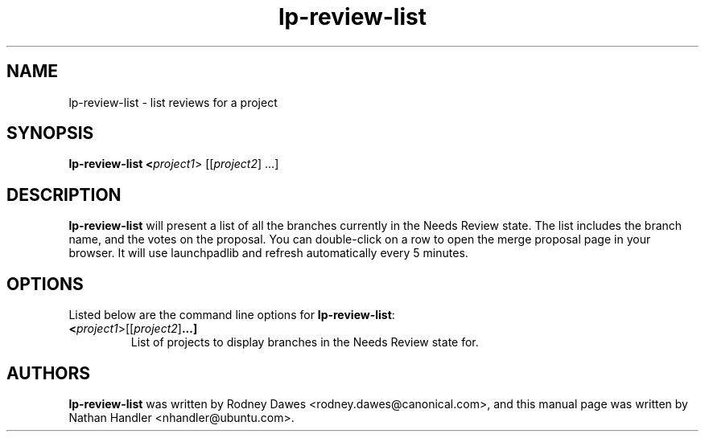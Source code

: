 .TH lp-review-list "1" "Oct 24 2012" "lptools"
.SH NAME
lp-review-list \- list reviews for a project

.SH SYNOPSIS
.B lp-review-list <\fIproject1\fR> [[\fIproject2\fR] ...]

.SH DESCRIPTION
\fBlp-review-list\fR will present a list of all the branches currently in the
Needs Review state. The list includes the branch name, and the votes
on the proposal. You can double-click on a row to open the merge proposal
page in your browser. It will use launchpadlib and refresh automatically every
5 minutes.

.SH OPTIONS
Listed below are the command line options for \fBlp-review-list\fR:
.TP
.BR <\fIproject1\fR> [[\fIproject2\fR] ...]
List of projects to display branches in the Needs Review state for.

.SH AUTHORS
\fBlp-review-list\fR was written by Rodney Dawes <rodney.dawes@canonical.com>,
and this manual page was written by Nathan Handler <nhandler@ubuntu.com>.
